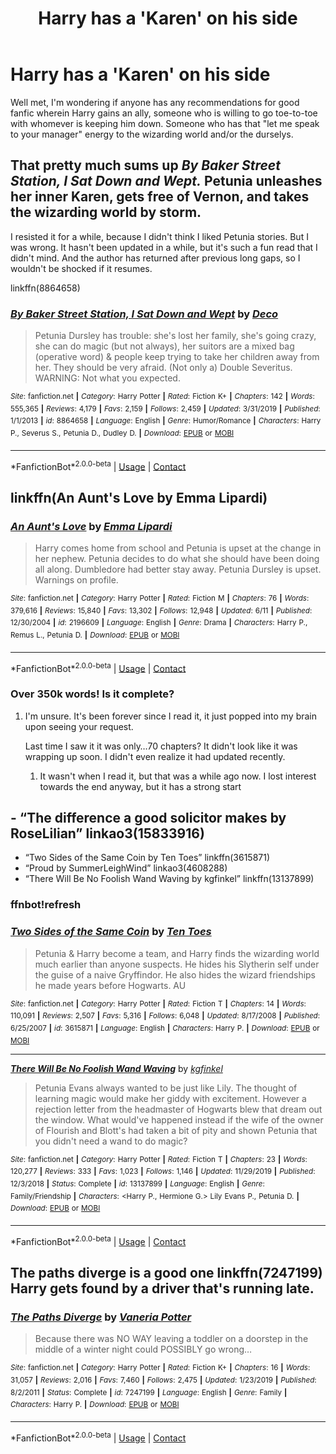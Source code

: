 #+TITLE: Harry has a 'Karen' on his side

* Harry has a 'Karen' on his side
:PROPERTIES:
:Author: hickoryandlemon
:Score: 4
:DateUnix: 1604539463.0
:DateShort: 2020-Nov-05
:FlairText: Request
:END:
Well met, I'm wondering if anyone has any recommendations for good fanfic wherein Harry gains an ally, someone who is willing to go toe-to-toe with whomever is keeping him down. Someone who has that "let me speak to your manager" energy to the wizarding world and/or the durselys.


** That pretty much sums up /By Baker Street Station, I Sat Down and Wept./ Petunia unleashes her inner Karen, gets free of Vernon, and takes the wizarding world by storm.

I resisted it for a while, because I didn't think I liked Petunia stories. But I was wrong. It hasn't been updated in a while, but it's such a fun read that I didn't mind. And the author has returned after previous long gaps, so I wouldn't be shocked if it resumes.

linkffn(8864658)
:PROPERTIES:
:Author: manatee-vs-walrus
:Score: 4
:DateUnix: 1604600119.0
:DateShort: 2020-Nov-05
:END:

*** [[https://www.fanfiction.net/s/8864658/1/][*/By Baker Street Station, I Sat Down and Wept/*]] by [[https://www.fanfiction.net/u/165664/Deco][/Deco/]]

#+begin_quote
  Petunia Dursley has trouble: she's lost her family, she's going crazy, she can do magic (but not always), her suitors are a mixed bag (operative word) & people keep trying to take her children away from her. They should be very afraid. (Not only a) Double Severitus. WARNING: Not what you expected.
#+end_quote

^{/Site/:} ^{fanfiction.net} ^{*|*} ^{/Category/:} ^{Harry} ^{Potter} ^{*|*} ^{/Rated/:} ^{Fiction} ^{K+} ^{*|*} ^{/Chapters/:} ^{142} ^{*|*} ^{/Words/:} ^{555,365} ^{*|*} ^{/Reviews/:} ^{4,179} ^{*|*} ^{/Favs/:} ^{2,159} ^{*|*} ^{/Follows/:} ^{2,459} ^{*|*} ^{/Updated/:} ^{3/31/2019} ^{*|*} ^{/Published/:} ^{1/1/2013} ^{*|*} ^{/id/:} ^{8864658} ^{*|*} ^{/Language/:} ^{English} ^{*|*} ^{/Genre/:} ^{Humor/Romance} ^{*|*} ^{/Characters/:} ^{Harry} ^{P.,} ^{Severus} ^{S.,} ^{Petunia} ^{D.,} ^{Dudley} ^{D.} ^{*|*} ^{/Download/:} ^{[[http://www.ff2ebook.com/old/ffn-bot/index.php?id=8864658&source=ff&filetype=epub][EPUB]]} ^{or} ^{[[http://www.ff2ebook.com/old/ffn-bot/index.php?id=8864658&source=ff&filetype=mobi][MOBI]]}

--------------

*FanfictionBot*^{2.0.0-beta} | [[https://github.com/FanfictionBot/reddit-ffn-bot/wiki/Usage][Usage]] | [[https://www.reddit.com/message/compose?to=tusing][Contact]]
:PROPERTIES:
:Author: FanfictionBot
:Score: 1
:DateUnix: 1604600137.0
:DateShort: 2020-Nov-05
:END:


** linkffn(An Aunt's Love by Emma Lipardi)
:PROPERTIES:
:Author: Dontdecahedron
:Score: 1
:DateUnix: 1604595909.0
:DateShort: 2020-Nov-05
:END:

*** [[https://www.fanfiction.net/s/2196609/1/][*/An Aunt's Love/*]] by [[https://www.fanfiction.net/u/688643/Emma-Lipardi][/Emma Lipardi/]]

#+begin_quote
  Harry comes home from school and Petunia is upset at the change in her nephew. Petunia decides to do what she should have been doing all along. Dumbledore had better stay away. Petunia Dursley is upset. Warnings on profile.
#+end_quote

^{/Site/:} ^{fanfiction.net} ^{*|*} ^{/Category/:} ^{Harry} ^{Potter} ^{*|*} ^{/Rated/:} ^{Fiction} ^{M} ^{*|*} ^{/Chapters/:} ^{76} ^{*|*} ^{/Words/:} ^{379,616} ^{*|*} ^{/Reviews/:} ^{15,840} ^{*|*} ^{/Favs/:} ^{13,302} ^{*|*} ^{/Follows/:} ^{12,948} ^{*|*} ^{/Updated/:} ^{6/11} ^{*|*} ^{/Published/:} ^{12/30/2004} ^{*|*} ^{/id/:} ^{2196609} ^{*|*} ^{/Language/:} ^{English} ^{*|*} ^{/Genre/:} ^{Drama} ^{*|*} ^{/Characters/:} ^{Harry} ^{P.,} ^{Remus} ^{L.,} ^{Petunia} ^{D.} ^{*|*} ^{/Download/:} ^{[[http://www.ff2ebook.com/old/ffn-bot/index.php?id=2196609&source=ff&filetype=epub][EPUB]]} ^{or} ^{[[http://www.ff2ebook.com/old/ffn-bot/index.php?id=2196609&source=ff&filetype=mobi][MOBI]]}

--------------

*FanfictionBot*^{2.0.0-beta} | [[https://github.com/FanfictionBot/reddit-ffn-bot/wiki/Usage][Usage]] | [[https://www.reddit.com/message/compose?to=tusing][Contact]]
:PROPERTIES:
:Author: FanfictionBot
:Score: 2
:DateUnix: 1604595935.0
:DateShort: 2020-Nov-05
:END:


*** Over 350k words! Is it complete?
:PROPERTIES:
:Author: dsarma
:Score: 1
:DateUnix: 1604596258.0
:DateShort: 2020-Nov-05
:END:

**** I'm unsure. It's been forever since I read it, it just popped into my brain upon seeing your request.

Last time I saw it it was only...70 chapters? It didn't look like it was wrapping up soon. I didn't even realize it had updated recently.
:PROPERTIES:
:Author: Dontdecahedron
:Score: 2
:DateUnix: 1604597277.0
:DateShort: 2020-Nov-05
:END:

***** It wasn't when I read it, but that was a while ago now. I lost interest towards the end anyway, but it has a strong start
:PROPERTIES:
:Author: karigan_g
:Score: 1
:DateUnix: 1604628802.0
:DateShort: 2020-Nov-06
:END:


** - “The difference a good solicitor makes by RoseLilian” linkao3(15833916)
- “Two Sides of the Same Coin by Ten Toes” linkffn(3615871)
- “Proud by SummerLeighWind” linkao3(4608288)
- “There Will Be No Foolish Wand Waving by kgfinkel” linkffn(13137899)
:PROPERTIES:
:Author: ceplma
:Score: 1
:DateUnix: 1604611236.0
:DateShort: 2020-Nov-06
:END:

*** ffnbot!refresh
:PROPERTIES:
:Author: ceplma
:Score: 1
:DateUnix: 1604611513.0
:DateShort: 2020-Nov-06
:END:


*** [[https://www.fanfiction.net/s/3615871/1/][*/Two Sides of the Same Coin/*]] by [[https://www.fanfiction.net/u/1193258/Ten-Toes][/Ten Toes/]]

#+begin_quote
  Petunia & Harry become a team, and Harry finds the wizarding world much earlier than anyone suspects. He hides his Slytherin self under the guise of a naive Gryffindor. He also hides the wizard friendships he made years before Hogwarts. AU
#+end_quote

^{/Site/:} ^{fanfiction.net} ^{*|*} ^{/Category/:} ^{Harry} ^{Potter} ^{*|*} ^{/Rated/:} ^{Fiction} ^{T} ^{*|*} ^{/Chapters/:} ^{14} ^{*|*} ^{/Words/:} ^{110,091} ^{*|*} ^{/Reviews/:} ^{2,507} ^{*|*} ^{/Favs/:} ^{5,316} ^{*|*} ^{/Follows/:} ^{6,048} ^{*|*} ^{/Updated/:} ^{8/17/2008} ^{*|*} ^{/Published/:} ^{6/25/2007} ^{*|*} ^{/id/:} ^{3615871} ^{*|*} ^{/Language/:} ^{English} ^{*|*} ^{/Characters/:} ^{Harry} ^{P.} ^{*|*} ^{/Download/:} ^{[[http://www.ff2ebook.com/old/ffn-bot/index.php?id=3615871&source=ff&filetype=epub][EPUB]]} ^{or} ^{[[http://www.ff2ebook.com/old/ffn-bot/index.php?id=3615871&source=ff&filetype=mobi][MOBI]]}

--------------

[[https://www.fanfiction.net/s/13137899/1/][*/There Will Be No Foolish Wand Waving/*]] by [[https://www.fanfiction.net/u/7217713/kgfinkel][/kgfinkel/]]

#+begin_quote
  Petunia Evans always wanted to be just like Lily. The thought of learning magic would make her giddy with excitement. However a rejection letter from the headmaster of Hogwarts blew that dream out the window. What would've happened instead if the wife of the owner of Flourish and Blott's had taken a bit of pity and shown Petunia that you didn't need a wand to do magic?
#+end_quote

^{/Site/:} ^{fanfiction.net} ^{*|*} ^{/Category/:} ^{Harry} ^{Potter} ^{*|*} ^{/Rated/:} ^{Fiction} ^{T} ^{*|*} ^{/Chapters/:} ^{23} ^{*|*} ^{/Words/:} ^{120,277} ^{*|*} ^{/Reviews/:} ^{333} ^{*|*} ^{/Favs/:} ^{1,023} ^{*|*} ^{/Follows/:} ^{1,146} ^{*|*} ^{/Updated/:} ^{11/29/2019} ^{*|*} ^{/Published/:} ^{12/3/2018} ^{*|*} ^{/Status/:} ^{Complete} ^{*|*} ^{/id/:} ^{13137899} ^{*|*} ^{/Language/:} ^{English} ^{*|*} ^{/Genre/:} ^{Family/Friendship} ^{*|*} ^{/Characters/:} ^{<Harry} ^{P.,} ^{Hermione} ^{G.>} ^{Lily} ^{Evans} ^{P.,} ^{Petunia} ^{D.} ^{*|*} ^{/Download/:} ^{[[http://www.ff2ebook.com/old/ffn-bot/index.php?id=13137899&source=ff&filetype=epub][EPUB]]} ^{or} ^{[[http://www.ff2ebook.com/old/ffn-bot/index.php?id=13137899&source=ff&filetype=mobi][MOBI]]}

--------------

*FanfictionBot*^{2.0.0-beta} | [[https://github.com/FanfictionBot/reddit-ffn-bot/wiki/Usage][Usage]] | [[https://www.reddit.com/message/compose?to=tusing][Contact]]
:PROPERTIES:
:Author: FanfictionBot
:Score: 1
:DateUnix: 1604611601.0
:DateShort: 2020-Nov-06
:END:


** The paths diverge is a good one linkffn(7247199) Harry gets found by a driver that's running late.
:PROPERTIES:
:Author: dark-phoenix-lady
:Score: 1
:DateUnix: 1604614530.0
:DateShort: 2020-Nov-06
:END:

*** [[https://www.fanfiction.net/s/7247199/1/][*/The Paths Diverge/*]] by [[https://www.fanfiction.net/u/501267/Vaneria-Potter][/Vaneria Potter/]]

#+begin_quote
  Because there was NO WAY leaving a toddler on a doorstep in the middle of a winter night could POSSIBLY go wrong...
#+end_quote

^{/Site/:} ^{fanfiction.net} ^{*|*} ^{/Category/:} ^{Harry} ^{Potter} ^{*|*} ^{/Rated/:} ^{Fiction} ^{K+} ^{*|*} ^{/Chapters/:} ^{16} ^{*|*} ^{/Words/:} ^{31,057} ^{*|*} ^{/Reviews/:} ^{2,016} ^{*|*} ^{/Favs/:} ^{7,460} ^{*|*} ^{/Follows/:} ^{2,475} ^{*|*} ^{/Updated/:} ^{1/23/2019} ^{*|*} ^{/Published/:} ^{8/2/2011} ^{*|*} ^{/Status/:} ^{Complete} ^{*|*} ^{/id/:} ^{7247199} ^{*|*} ^{/Language/:} ^{English} ^{*|*} ^{/Genre/:} ^{Family} ^{*|*} ^{/Characters/:} ^{Harry} ^{P.} ^{*|*} ^{/Download/:} ^{[[http://www.ff2ebook.com/old/ffn-bot/index.php?id=7247199&source=ff&filetype=epub][EPUB]]} ^{or} ^{[[http://www.ff2ebook.com/old/ffn-bot/index.php?id=7247199&source=ff&filetype=mobi][MOBI]]}

--------------

*FanfictionBot*^{2.0.0-beta} | [[https://github.com/FanfictionBot/reddit-ffn-bot/wiki/Usage][Usage]] | [[https://www.reddit.com/message/compose?to=tusing][Contact]]
:PROPERTIES:
:Author: FanfictionBot
:Score: 1
:DateUnix: 1604614548.0
:DateShort: 2020-Nov-06
:END:
